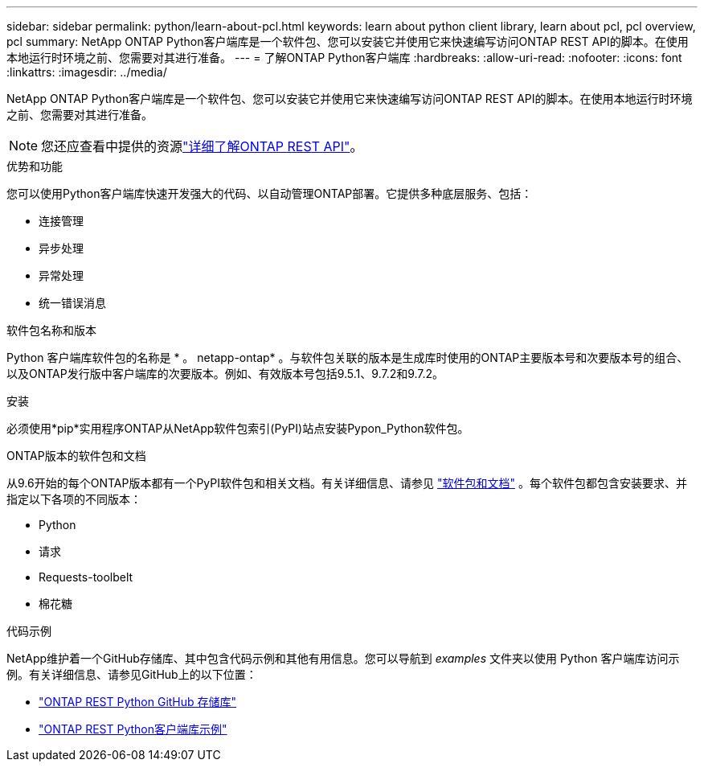 ---
sidebar: sidebar 
permalink: python/learn-about-pcl.html 
keywords: learn about python client library, learn about pcl, pcl overview, pcl 
summary: NetApp ONTAP Python客户端库是一个软件包、您可以安装它并使用它来快速编写访问ONTAP REST API的脚本。在使用本地运行时环境之前、您需要对其进行准备。 
---
= 了解ONTAP Python客户端库
:hardbreaks:
:allow-uri-read: 
:nofooter: 
:icons: font
:linkattrs: 
:imagesdir: ../media/


[role="lead"]
NetApp ONTAP Python客户端库是一个软件包、您可以安装它并使用它来快速编写访问ONTAP REST API的脚本。在使用本地运行时环境之前、您需要对其进行准备。


NOTE: 您还应查看中提供的资源link:../additional/learn_more.html["详细了解ONTAP REST API"]。

.优势和功能
您可以使用Python客户端库快速开发强大的代码、以自动管理ONTAP部署。它提供多种底层服务、包括：

* 连接管理
* 异步处理
* 异常处理
* 统一错误消息


.软件包名称和版本
Python 客户端库软件包的名称是 * 。 netapp-ontap* 。与软件包关联的版本是生成库时使用的ONTAP主要版本号和次要版本号的组合、以及ONTAP发行版中客户端库的次要版本。例如、有效版本号包括9.5.1、9.7.2和9.7.2。

.安装
必须使用*pip*实用程序ONTAP从NetApp软件包索引(PyPI)站点安装Pypon_Python软件包。

.ONTAP版本的软件包和文档
从9.6开始的每个ONTAP版本都有一个PyPI软件包和相关文档。有关详细信息、请参见 link:../python/packages.html["软件包和文档"] 。每个软件包都包含安装要求、并指定以下各项的不同版本：

* Python
* 请求
* Requests-toolbelt
* 棉花糖


.代码示例
NetApp维护着一个GitHub存储库、其中包含代码示例和其他有用信息。您可以导航到 _examples_ 文件夹以使用 Python 客户端库访问示例。有关详细信息、请参见GitHub上的以下位置：

* https://github.com/NetApp/ontap-rest-python["ONTAP REST Python GitHub 存储库"^]
* https://github.com/NetApp/ontap-rest-python/tree/master/examples/python_client_library["ONTAP REST Python客户端库示例"^]

